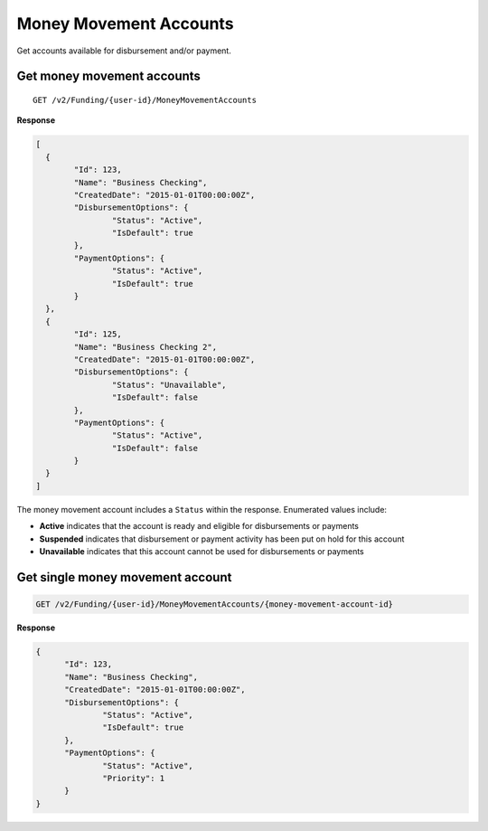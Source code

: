 Money Movement Accounts
=======================

Get accounts available for disbursement and/or payment.

Get money movement accounts
---------------------------

::

	GET /v2/Funding/{user-id}/MoneyMovementAccounts

**Response**

.. code:: json

	[
	  {
		"Id": 123,
		"Name": "Business Checking",
		"CreatedDate": "2015-01-01T00:00:00Z",
		"DisbursementOptions": {
			"Status": "Active",
			"IsDefault": true
		},
		"PaymentOptions": {
			"Status": "Active",
			"IsDefault": true
		}
	  },
	  {
		"Id": 125,
		"Name": "Business Checking 2",
		"CreatedDate": "2015-01-01T00:00:00Z",
		"DisbursementOptions": {
			"Status": "Unavailable",
			"IsDefault": false
		},
		"PaymentOptions": {
			"Status": "Active",
			"IsDefault": false
		}
	  }
	]


The money movement account includes a ``Status`` within the response. Enumerated values include:

-  **Active** indicates that the account is ready and eligible for disbursements or payments
-  **Suspended** indicates that disbursement or payment activity has been put on hold for this account
-  **Unavailable** indicates that this account cannot be used for disbursements or payments



Get single money movement account
---------------------------------

.. code:: json

	GET /v2/Funding/{user-id}/MoneyMovementAccounts/{money-movement-account-id}


**Response**

.. code:: json

  {
	"Id": 123,
	"Name": "Business Checking",
	"CreatedDate": "2015-01-01T00:00:00Z",
	"DisbursementOptions": {
		"Status": "Active",
		"IsDefault": true
	},
	"PaymentOptions": {
		"Status": "Active",
		"Priority": 1
	}
  }
